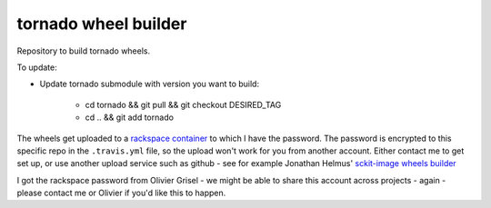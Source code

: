 ##################
tornado wheel builder
##################

Repository to build tornado wheels.

To update:

* Update tornado submodule with version you want to build:

    * cd tornado && git pull && git checkout DESIRED_TAG
    * cd .. && git add tornado


The wheels get uploaded to a `rackspace container
<http://a365fff413fe338398b6-1c8a9b3114517dc5fe17b7c3f8c63a43.r19.cf2.rackcdn.com>`_
to which I have the password.  The password is encrypted to this specific repo
in the ``.travis.yml`` file, so the upload won't work for you from another
account.  Either contact me to get set up, or use another upload service such as
github - see for example Jonathan Helmus' `sckit-image wheels builder
<https://github.com/jjhelmus/scikit-image-ci-wheel-builder>`_

I got the rackspace password from Olivier Grisel - we might be able to share
this account across projects - again - please contact me or Olivier if you'd
like this to happen.
